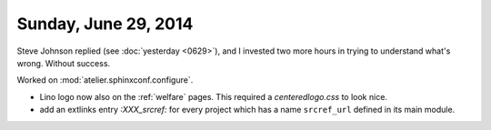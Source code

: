=====================
Sunday, June 29, 2014
=====================

Steve Johnson replied (see :doc:`yesterday <0629>`), and I invested two more hours in trying to
understand what's wrong. Without success.

Worked on :mod:`atelier.sphinxconf.configure`.

- Lino logo now also on the :ref:`welfare` pages. 
  This required a `centeredlogo.css` to look nice.

- add an extlinks entry
  `:XXX_srcref:` for every project which has a name ``srcref_url``
  defined in its main module.
